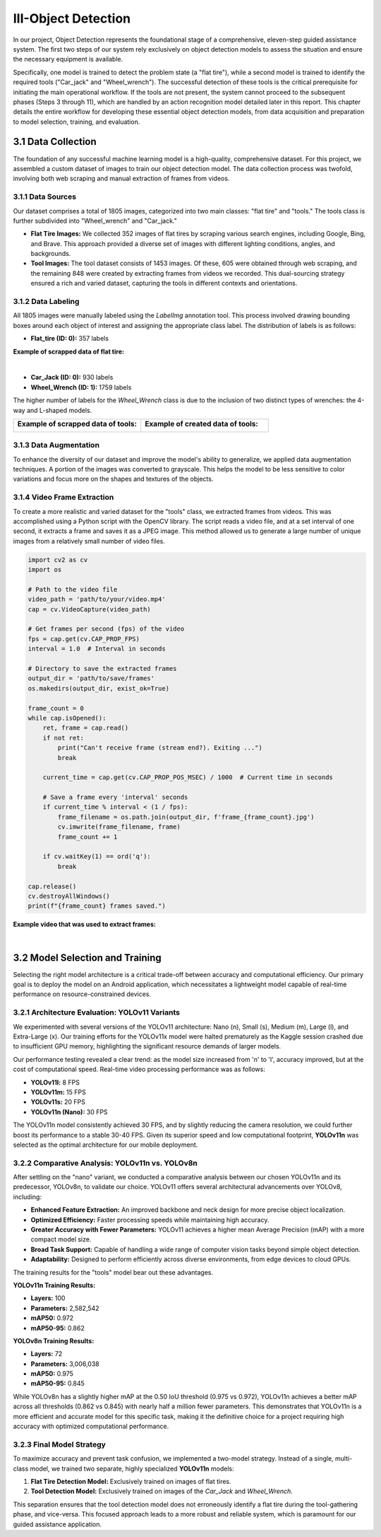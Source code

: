 III-Object Detection
====================

In our project, Object Detection represents the foundational stage of a comprehensive, eleven-step guided assistance system. The first two steps of our system rely exclusively on object detection models to assess the situation and ensure the necessary equipment is available.

Specifically, one model is trained to detect the problem state (a "flat tire"), while a second model is trained to identify the required tools ("Car_jack" and "Wheel_wrench"). The successful detection of these tools is the critical prerequisite for initiating the main operational workflow. If the tools are not present, the system cannot proceed to the subsequent phases (Steps 3 through 11), which are handled by an action recognition model detailed later in this report. This chapter details the entire workflow for developing these essential object detection models, from data acquisition and preparation to model selection, training, and evaluation.

3.1 Data Collection
-------------------

The foundation of any successful machine learning model is a high-quality, comprehensive dataset. For this project, we assembled a custom dataset of images to train our object detection model. The data collection process was twofold, involving both web scraping and manual extraction of frames from videos.

3.1.1 Data Sources
~~~~~~~~~~~~~~~~~~

Our dataset comprises a total of 1805 images, categorized into two main classes: "flat tire" and "tools." The tools class is further subdivided into "Wheel_wrench" and "Car_jack."

- **Flat Tire Images:** We collected 352 images of flat tires by scraping various search engines, including Google, Bing, and Brave. This approach provided a diverse set of images with different lighting conditions, angles, and backgrounds.

- **Tool Images:** The tool dataset consists of 1453 images. Of these, 605 were obtained through web scraping, and the remaining 848 were created by extracting frames from videos we recorded. This dual-sourcing strategy ensured a rich and varied dataset, capturing the tools in different contexts and orientations.

3.1.2 Data Labeling
~~~~~~~~~~~~~~~~~~~

All 1805 images were manually labeled using the `LabelImg` annotation tool. This process involved drawing bounding boxes around each object of interest and assigning the appropriate class label. The distribution of labels is as follows:

- **Flat_tire (ID: 0):** 357 labels

**Example of scrapped data of flat tire:**

.. image:: ../Images/collected_flat.png
    :alt: Example of scrapped data of flat tire
    :width: 400px
    :align: center

|

- **Car_Jack (ID: 0):** 930 labels
- **Wheel_Wrench (ID: 1):** 1759 labels

The higher number of labels for the `Wheel_Wrench` class is due to the inclusion of two distinct types of wrenches: the 4-way and L-shaped models.

.. list-table::
   :widths: 50 50
   :header-rows: 0
   :class: nocolor

   * - **Example of scrapped data of tools:**

       .. image:: ../Images/collected_data.png
          :alt: Example of scrapped data of tools
          :width: 400px
          :align: center

     - **Example of created data of tools:**

       .. image:: ../Images/created_data.png
          :alt: Example of created data of tools
          :width: 400px
          :align: center


3.1.3 Data Augmentation
~~~~~~~~~~~~~~~~~~~~~~~

To enhance the diversity of our dataset and improve the model's ability to generalize, we applied data augmentation techniques. A portion of the images was converted to grayscale. This helps the model to be less sensitive to color variations and focus more on the shapes and textures of the objects.

3.1.4 Video Frame Extraction
~~~~~~~~~~~~~~~~~~~~~~~~~~~~

To create a more realistic and varied dataset for the "tools" class, we extracted frames from videos. This was accomplished using a Python script with the OpenCV library. The script reads a video file, and at a set interval of one second, it extracts a frame and saves it as a JPEG image. This method allowed us to generate a large number of unique images from a relatively small number of video files.

.. code-block:: python

   import cv2 as cv
   import os

   # Path to the video file
   video_path = 'path/to/your/video.mp4'
   cap = cv.VideoCapture(video_path)

   # Get frames per second (fps) of the video
   fps = cap.get(cv.CAP_PROP_FPS)
   interval = 1.0  # Interval in seconds

   # Directory to save the extracted frames
   output_dir = 'path/to/save/frames'
   os.makedirs(output_dir, exist_ok=True)

   frame_count = 0
   while cap.isOpened():
       ret, frame = cap.read()
       if not ret:
           print("Can't receive frame (stream end?). Exiting ...")
           break

       current_time = cap.get(cv.CAP_PROP_POS_MSEC) / 1000  # Current time in seconds

       # Save a frame every 'interval' seconds
       if current_time % interval < (1 / fps):
           frame_filename = os.path.join(output_dir, f'frame_{frame_count}.jpg')
           cv.imwrite(frame_filename, frame)
           frame_count += 1

       if cv.waitKey(1) == ord('q'):
           break

   cap.release()
   cv.destroyAllWindows()
   print(f"{frame_count} frames saved.")


**Example video that was used to extract frames:**

.. image:: ../Images/extract_frame.gif
   :alt: Example video that was used to extract frames
    :width: 400px
   :align: center

|

3.2 Model Selection and Training
--------------------------------

Selecting the right model architecture is a critical trade-off between accuracy and computational efficiency. Our primary goal is to deploy the model on an Android application, which necessitates a lightweight model capable of real-time performance on resource-constrained devices.

3.2.1 Architecture Evaluation: YOLOv11 Variants
~~~~~~~~~~~~~~~~~~~~~~~~~~~~~~~~~~~~~~~~~~~~~~~~

We experimented with several versions of the YOLOv11 architecture: Nano (n), Small (s), Medium (m), Large (l), and Extra-Large (x). Our training efforts for the YOLOv11x model were halted prematurely as the Kaggle session crashed due to insufficient GPU memory, highlighting the significant resource demands of larger models.

Our performance testing revealed a clear trend: as the model size increased from 'n' to 'l', accuracy improved, but at the cost of computational speed. Real-time video processing performance was as follows:

- **YOLOv11l:** 8 FPS
- **YOLOv11m:** 15 FPS
- **YOLOv11s:** 20 FPS
- **YOLOv11n (Nano):** 30 FPS

The YOLOv11n model consistently achieved 30 FPS, and by slightly reducing the camera resolution, we could further boost its performance to a stable 30-40 FPS. Given its superior speed and low computational footprint, **YOLOv11n** was selected as the optimal architecture for our mobile deployment.

3.2.2 Comparative Analysis: YOLOv11n vs. YOLOv8n
~~~~~~~~~~~~~~~~~~~~~~~~~~~~~~~~~~~~~~~~~~~~~~~~~

After settling on the "nano" variant, we conducted a comparative analysis between our chosen YOLOv11n and its predecessor, YOLOv8n, to validate our choice. YOLOv11 offers several architectural advancements over YOLOv8, including:

- **Enhanced Feature Extraction:** An improved backbone and neck design for more precise object localization.
- **Optimized Efficiency:** Faster processing speeds while maintaining high accuracy.
- **Greater Accuracy with Fewer Parameters:** YOLOv11 achieves a higher mean Average Precision (mAP) with a more compact model size.
- **Broad Task Support:** Capable of handling a wide range of computer vision tasks beyond simple object detection.
- **Adaptability:** Designed to perform efficiently across diverse environments, from edge devices to cloud GPUs.

The training results for the "tools" model bear out these advantages.

**YOLOv11n Training Results:**

.. image:: ../Images/yolov11n_results.png
   :alt: YOLOv11n training summary

- **Layers:** 100
- **Parameters:** 2,582,542
- **mAP50:** 0.972
- **mAP50-95:** 0.862

**YOLOv8n Training Results:**

.. image:: ../Images/yolov8n_results.png
   :alt: YOLOv8n training summary

- **Layers:** 72
- **Parameters:** 3,006,038
- **mAP50:** 0.975
- **mAP50-95:** 0.845

While YOLOv8n has a slightly higher mAP at the 0.50 IoU threshold (0.975 vs 0.972), YOLOv11n achieves a better mAP across all thresholds (0.862 vs 0.845) with nearly half a million fewer parameters. This demonstrates that YOLOv11n is a more efficient and accurate model for this specific task, making it the definitive choice for a project requiring high accuracy with optimized computational performance.

3.2.3 Final Model Strategy
~~~~~~~~~~~~~~~~~~~~~~~~~~

To maximize accuracy and prevent task confusion, we implemented a two-model strategy. Instead of a single, multi-class model, we trained two separate, highly specialized **YOLOv11n** models:

1.  **Flat Tire Detection Model:** Exclusively trained on images of flat tires.
2.  **Tool Detection Model:** Exclusively trained on images of the `Car_Jack` and `Wheel_Wrench`.

This separation ensures that the tool detection model does not erroneously identify a flat tire during the tool-gathering phase, and vice-versa. This focused approach leads to a more robust and reliable system, which is paramount for our guided assistance application.
